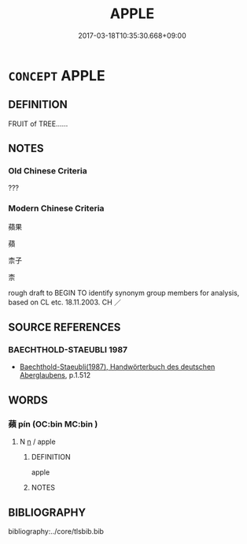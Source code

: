# -*- mode: mandoku-tls-view -*-
#+TITLE: APPLE
#+DATE: 2017-03-18T10:35:30.668+09:00        
#+STARTUP: content
* =CONCEPT= APPLE
:PROPERTIES:
:CUSTOM_ID: uuid-c8e3e3ef-6ac9-4d47-9e21-4da94878bfca
:TR_ZH: 蘋果
:END:
** DEFINITION

FRUIT of TREE......

** NOTES

*** Old Chinese Criteria
???

*** Modern Chinese Criteria
蘋果

蘋

柰子

柰

rough draft to BEGIN TO identify synonym group members for analysis, based on CL etc. 18.11.2003. CH ／

** SOURCE REFERENCES
*** BAECHTHOLD-STAEUBLI 1987
 - [[cite:BAECHTHOLD-STAEUBLI-1987][Baechthold-Staeubli(1987), Handwörterbuch des deutschen Aberglaubens]], p.1.512

** WORDS
   :PROPERTIES:
   :VISIBILITY: children
   :END:
*** 蘋 pín (OC:bin MC:bin )
:PROPERTIES:
:CUSTOM_ID: uuid-2c803ff6-bbf0-4b0d-8c87-30f2e6d41b1e
:Char+: 蘋(140,16/22) 
:GY_IDS+: uuid-6f878038-e4cf-45d7-8dd2-240049b89ffc
:PY+: pín     
:OC+: bin     
:MC+: bin     
:END: 
**** N [[tls:syn-func::#uuid-8717712d-14a4-4ae2-be7a-6e18e61d929b][n]] / apple
:PROPERTIES:
:CUSTOM_ID: uuid-d8881a59-e984-4c3e-941f-cb0c043213d7
:END:
****** DEFINITION

apple

****** NOTES

** BIBLIOGRAPHY
bibliography:../core/tlsbib.bib
